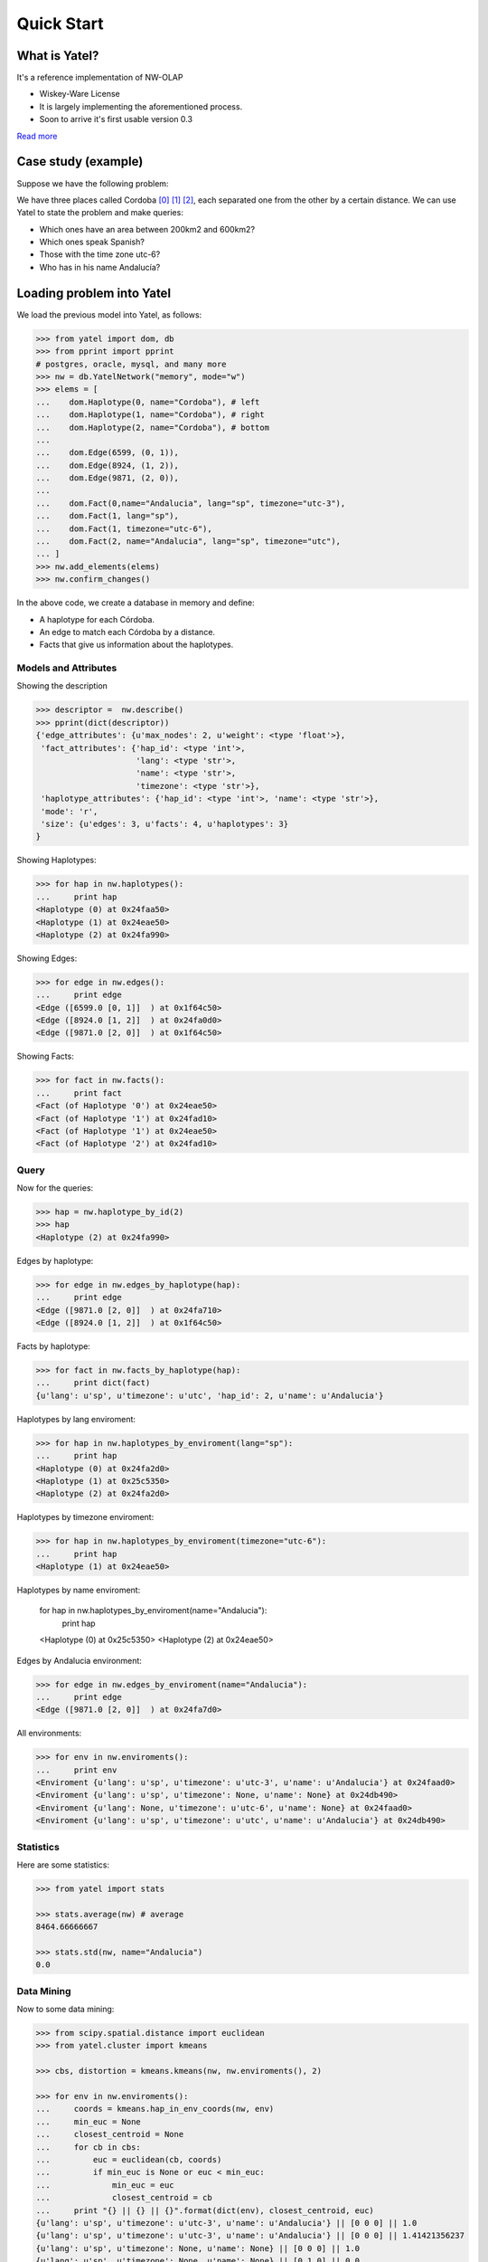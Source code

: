 Quick Start
===========

What is Yatel?
--------------

It's a reference implementation of NW-OLAP

- Wiskey-Ware License
- It is largely implementing the aforementioned process.
- Soon to arrive it's first usable version 0.3

`Read more <http://getyatel.org/>`_



Case study (example)
--------------------

Suppose we have the following problem:

.. graph:: Example

    ar [label="Córdoba"];
    mx [label="Córdoba"];
    sp [label="Córdoba"];

    ar -- mx[label="6599"];
    mx -- sp[label="8924"];
    sp -- ar[label="9871"];


We have three places called Cordoba [0]_ [1]_ [2]_, each separated one from the other
by a certain distance. We can use Yatel to state the
problem and make queries:

- Which ones have an area between 200km2 and 600km2?
- Which ones speak Spanish?
- Those with the time zone utc-6?
- Who has in his name Andalucía?

Loading problem into Yatel
--------------------------

We load the previous model into Yatel, as follows:

.. code-block:: python

    >>> from yatel import dom, db
    >>> from pprint import pprint
    # postgres, oracle, mysql, and many more
    >>> nw = db.YatelNetwork("memory", mode="w")
    >>> elems = [
    ...    dom.Haplotype(0, name="Cordoba"), # left
    ...    dom.Haplotype(1, name="Cordoba"), # right
    ...    dom.Haplotype(2, name="Cordoba"), # bottom
    ...
    ...    dom.Edge(6599, (0, 1)),
    ...    dom.Edge(8924, (1, 2)),
    ...    dom.Edge(9871, (2, 0)),
    ...
    ...    dom.Fact(0,name="Andalucia", lang="sp", timezone="utc-3"),
    ...    dom.Fact(1, lang="sp"),
    ...    dom.Fact(1, timezone="utc-6"),
    ...    dom.Fact(2, name="Andalucia", lang="sp", timezone="utc"),
    ... ]
    >>> nw.add_elements(elems)
    >>> nw.confirm_changes()

In the above code, we create a database in memory and define:

- A haplotype for each Córdoba.
- An edge to match each Córdoba by a distance.
- Facts that give us information about the haplotypes.


Models and Attributes
^^^^^^^^^^^^^^^^^^^^^

Showing the description

.. code-block:: python

    >>> descriptor =  nw.describe()
    >>> pprint(dict(descriptor))
    {'edge_attributes': {u'max_nodes': 2, u'weight': <type 'float'>},
     'fact_attributes': {'hap_id': <type 'int'>,
                         'lang': <type 'str'>,
                         'name': <type 'str'>,
                         'timezone': <type 'str'>},
     'haplotype_attributes': {'hap_id': <type 'int'>, 'name': <type 'str'>},
     'mode': 'r',
     'size': {u'edges': 3, u'facts': 4, u'haplotypes': 3}
    }


Showing Haplotypes:

.. code-block:: python

    >>> for hap in nw.haplotypes():
    ...     print hap
    <Haplotype (0) at 0x24faa50>
    <Haplotype (1) at 0x24eae50>
    <Haplotype (2) at 0x24fa990>


Showing Edges:

.. code-block:: python

    >>> for edge in nw.edges():
    ...     print edge
    <Edge ([6599.0 [0, 1]]  ) at 0x1f64c50>
    <Edge ([8924.0 [1, 2]]  ) at 0x24fa0d0>
    <Edge ([9871.0 [2, 0]]  ) at 0x1f64c50>


Showing Facts:

.. code-block:: python

    >>> for fact in nw.facts():
    ...     print fact
    <Fact (of Haplotype '0') at 0x24eae50>
    <Fact (of Haplotype '1') at 0x24fad10>
    <Fact (of Haplotype '1') at 0x24eae50>
    <Fact (of Haplotype '2') at 0x24fad10>


Query
^^^^^

Now for the queries:

.. code-block:: python

    >>> hap = nw.haplotype_by_id(2)
    >>> hap
    <Haplotype (2) at 0x24fa990>


Edges by haplotype:

.. code-block:: python

    >>> for edge in nw.edges_by_haplotype(hap):
    ...     print edge
    <Edge ([9871.0 [2, 0]]  ) at 0x24fa710>
    <Edge ([8924.0 [1, 2]]  ) at 0x1f64c50>


Facts by haplotype:

.. code-block:: python

    >>> for fact in nw.facts_by_haplotype(hap):
    ...     print dict(fact)
    {u'lang': u'sp', u'timezone': u'utc', 'hap_id': 2, u'name': u'Andalucia'}


Haplotypes by lang enviroment:

.. code-block:: python

    >>> for hap in nw.haplotypes_by_enviroment(lang="sp"):
    ...     print hap
    <Haplotype (0) at 0x24fa2d0>
    <Haplotype (1) at 0x25c5350>
    <Haplotype (2) at 0x24fa2d0>


Haplotypes by timezone enviroment:

.. code-block:: python

    >>> for hap in nw.haplotypes_by_enviroment(timezone="utc-6"):
    ...     print hap
    <Haplotype (1) at 0x24eae50>


Haplotypes by name enviroment:

    for hap in nw.haplotypes_by_enviroment(name="Andalucia"):
        print hap

    <Haplotype (0) at 0x25c5350>
    <Haplotype (2) at 0x24eae50>


Edges by Andalucia environment:

.. code-block:: python

    >>> for edge in nw.edges_by_enviroment(name="Andalucia"):
    ...     print edge
    <Edge ([9871.0 [2, 0]]  ) at 0x24fa7d0>

All environments:

.. code-block:: python

    >>> for env in nw.enviroments():
    ...     print env
    <Enviroment {u'lang': u'sp', u'timezone': u'utc-3', u'name': u'Andalucia'} at 0x24faad0>
    <Enviroment {u'lang': u'sp', u'timezone': None, u'name': None} at 0x24db490>
    <Enviroment {u'lang': None, u'timezone': u'utc-6', u'name': None} at 0x24faad0>
    <Enviroment {u'lang': u'sp', u'timezone': u'utc', u'name': u'Andalucia'} at 0x24db490>


Statistics
^^^^^^^^^^

Here are some statistics:

.. code-block:: python

    >>> from yatel import stats

    >>> stats.average(nw) # average
    8464.66666667

    >>> stats.std(nw, name="Andalucia")
    0.0


Data Mining
^^^^^^^^^^^

Now to some data mining:

.. code-block:: python

    >>> from scipy.spatial.distance import euclidean
    >>> from yatel.cluster import kmeans

    >>> cbs, distortion = kmeans.kmeans(nw, nw.enviroments(), 2)

    >>> for env in nw.enviroments():
    ...     coords = kmeans.hap_in_env_coords(nw, env)
    ...     min_euc = None
    ...     closest_centroid = None
    ...     for cb in cbs:
    ...         euc = euclidean(cb, coords)
    ...         if min_euc is None or euc < min_euc:
    ...             min_euc = euc
    ...             closest_centroid = cb
    ...     print "{} || {} || {}".format(dict(env), closest_centroid, euc)
    {u'lang': u'sp', u'timezone': u'utc-3', u'name': u'Andalucia'} || [0 0 0] || 1.0
    {u'lang': u'sp', u'timezone': u'utc-3', u'name': u'Andalucia'} || [0 0 0] || 1.41421356237
    {u'lang': u'sp', u'timezone': None, u'name': None} || [0 0 0] || 1.0
    {u'lang': u'sp', u'timezone': None, u'name': None} || [0 1 0] || 0.0
    {u'lang': None, u'timezone': u'utc-6', u'name': None} || [0 0 0] || 1.0
    {u'lang': None, u'timezone': u'utc-6', u'name': None} || [0 1 0] || 0.0
    {u'lang': u'sp', u'timezone': u'utc', u'name': u'Andalucia'} || [0 0 0] || 1.0
    {u'lang': u'sp', u'timezone': u'utc', u'name': u'Andalucia'} || [0 0 0] || 1.41421356237


References
^^^^^^^^^^

.. [0] http://en.wikipedia.org/wiki/C%C3%B3rdoba,_Argentina
.. [1] http://en.wikipedia.org/wiki/C%C3%B3rdoba,_Veracruz
.. [2] http://en.wikipedia.org/wiki/C%C3%B3rdoba,_Andalusia
